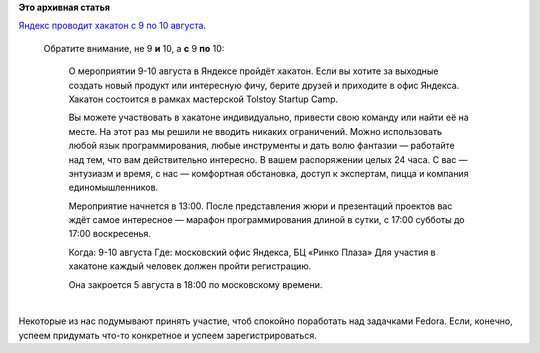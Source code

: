 .. title: Хакатон в офисе Яндекса с 9 по 10 августа
.. slug: Хакатон-в-офисе-Яндекса-с-9-по-10-августа
.. date: 2014-07-29 16:28:54
.. tags:
.. category:
.. link:
.. description:
.. type: text
.. author: Peter Lemenkov

**Это архивная статья**


| `Яндекс проводит хакатон с 9 по 10
  августа <https://tech.yandex.ru/education/tolstoycamp/9-august-2014/>`__.

  Обратите внимание, не 9 **и** 10, а **с** 9 **по** 10:

    О мероприятии 9-10 августа в Яндексе пройдёт хакатон. Если вы хотите
    за выходные создать новый продукт или интересную фичу, берите друзей
    и приходите в офис Яндекса. Хакатон состоится в рамках мастерской
    Tolstoy Startup Camp.

    Вы можете участвовать в хакатоне индивидуально, привести свою
    команду или найти её на месте. На этот раз мы решили не вводить
    никаких ограничений. Можно использовать любой язык программирования,
    любые инструменты и дать волю фантазии — работайте над тем, что вам
    действительно интересно. В вашем распоряжении целых 24 часа. С вас —
    энтузиазм и время, с нас — комфортная обстановка, доступ к
    экспертам, пицца и компания единомышленников.

    Мероприятие начнется в 13:00. После представления жюри и презентаций
    проектов вас ждёт самое интересное — марафон программирования длиной
    в сутки, с 17:00 субботы до 17:00 воскресенья.

    Когда: 9-10 августа
    Где: московский офис Яндекса, БЦ «Ринко Плаза»
    Для участия в хакатоне каждый человек должен пройти регистрацию.

    Она закроется 5 августа в 18:00 по московскому времени.


| 
| Некоторые из нас подумывают принять участие, чтоб спокойно поработать
  над задачками Fedora. Если, конечно, успеем придумать что-то
  конкретное и успеем зарегистрироваться.

